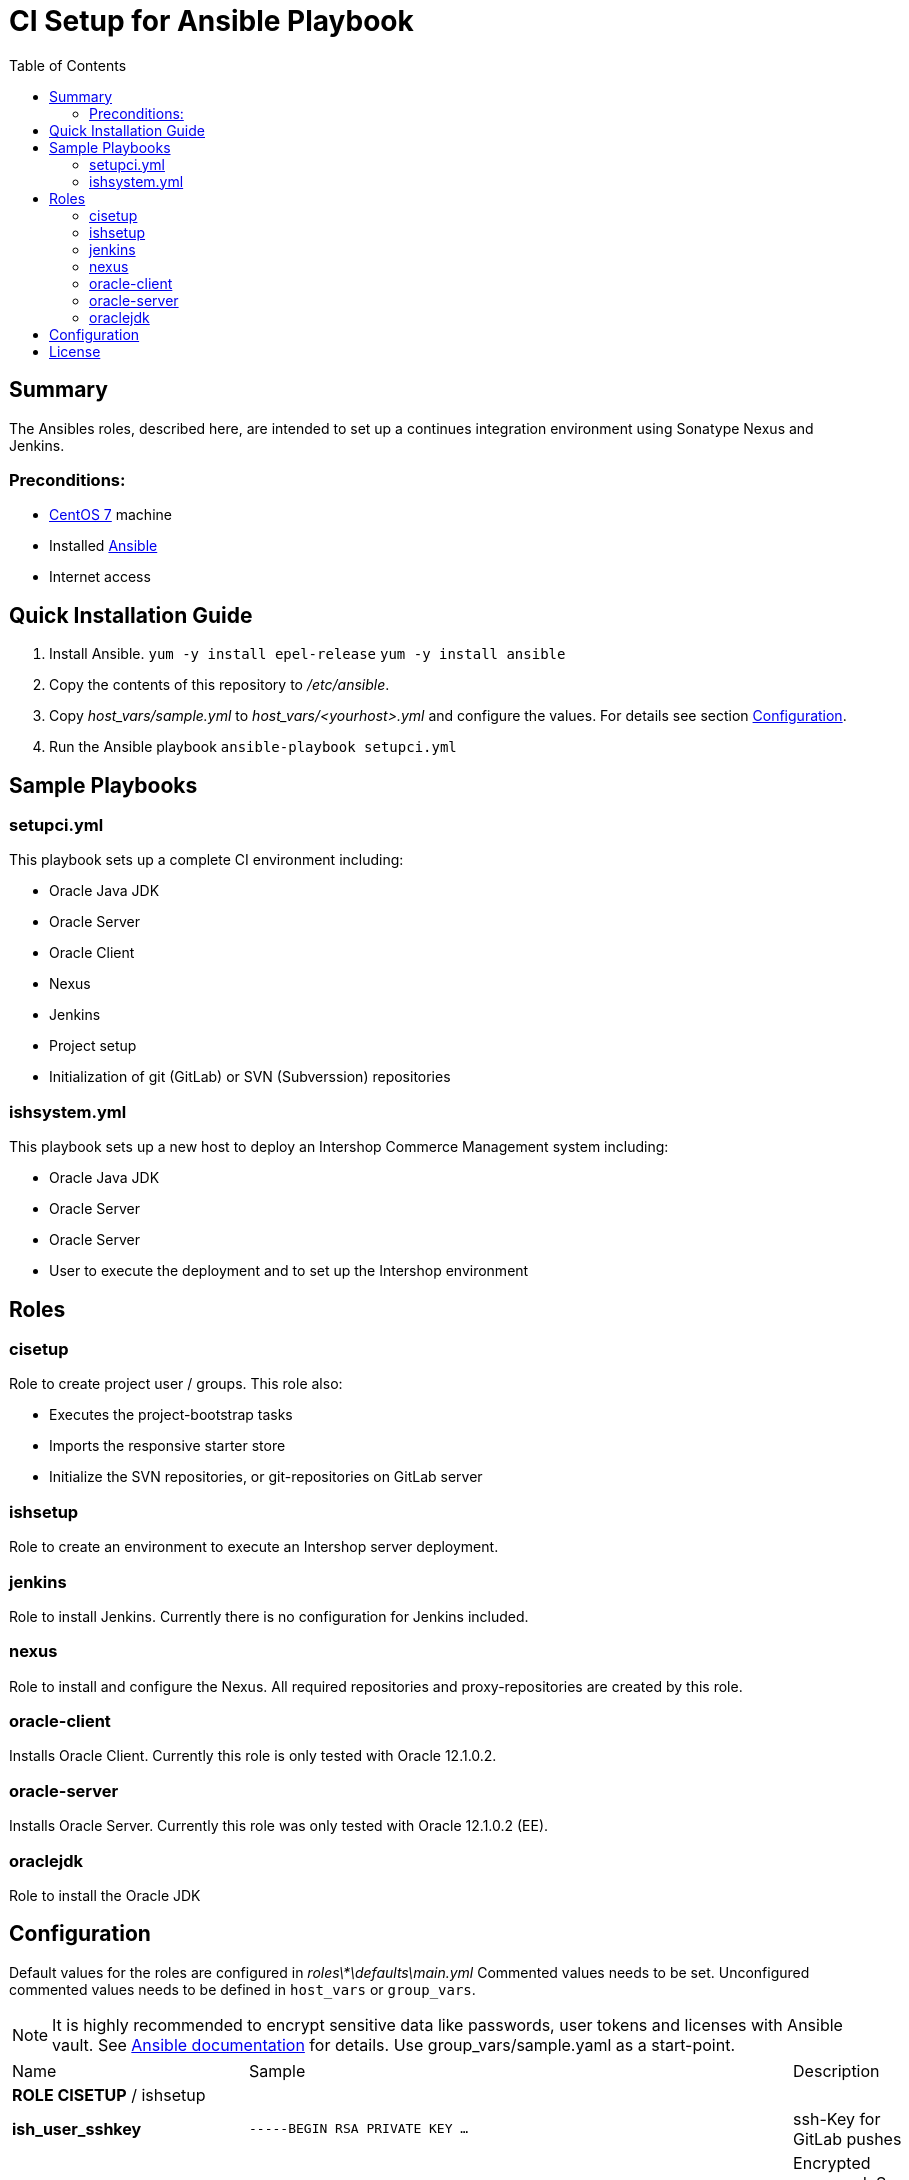 = CI Setup for Ansible Playbook
:latestRevision: 1.0.0
:toc:

== Summary
The Ansibles roles, described here, are intended to set up a continues integration environment using Sonatype Nexus and Jenkins.

=== Preconditions:
* https://www.centos.org/[CentOS 7] machine
* Installed http://docs.ansible.com/ansible/intro.html[Ansible]
* Internet access

== Quick Installation Guide

. Install Ansible.
`yum -y install epel-release`
`yum -y install ansible`
. Copy the contents of this repository to _/etc/ansible_.
. Copy _host_vars/sample.yml_ to _host_vars/<yourhost>.yml_ and configure the values. For details see section <<Configuration>>.
. Run the Ansible playbook
`ansible-playbook setupci.yml`

== Sample Playbooks

=== setupci.yml
This playbook sets up a complete CI environment including:

* Oracle Java JDK
* Oracle Server
* Oracle Client
* Nexus
* Jenkins
* Project setup
* Initialization of git (GitLab) or SVN (Subverssion) repositories

=== ishsystem.yml
This playbook sets up a new host to deploy an Intershop Commerce Management system including:

* Oracle Java JDK
* Oracle Server
* Oracle Server
* User to execute the deployment and to set up the Intershop environment

== Roles

=== cisetup
Role to create project user / groups. This role also:

* Executes the project-bootstrap tasks
* Imports the responsive starter store
* Initialize the SVN repositories, or git-repositories on GitLab server

=== ishsetup
Role to create an environment to execute an Intershop server deployment.

=== jenkins
Role to install Jenkins. Currently there is no configuration for Jenkins included.

=== nexus
Role to install and configure the Nexus. All required repositories and proxy-repositories are created by this role.

=== oracle-client
Installs Oracle Client. Currently this role is only tested with Oracle 12.1.0.2.

=== oracle-server
Installs Oracle Server. Currently this role was only tested with Oracle 12.1.0.2 (EE).

=== oraclejdk
Role to install the Oracle JDK

== Configuration
Default values for the roles are configured in _roles\*\defaults\main.yml_
Commented values needs to be set. Unconfigured commented values needs to be defined in `host_vars` or `group_vars`.

NOTE: It is highly recommended to encrypt sensitive data like passwords, user tokens and licenses with Ansible vault. See http://docs.ansible.com/ansible/playbooks_vault.html[Ansible documentation] for details.
Use group_vars/sample.yaml as a start-point.
[cols="17%,17%,85%", width="90%, options="header"]
|===
|Name | Sample | Description
3+| *ROLE CISETUP* / ishsetup
| *ish_user_sshkey*   | `-----BEGIN RSA PRIVATE KEY ...` | ssh-Key for GitLab pushes
| *ish_password*      | `$1$...`            | Encrypted password. See http://docs.ansible.com/ansible/faq.html#how-do-i-generate-crypted-passwords-for-the-user-module[Ansible documentation] for details
| *ish_corporateName* | `com.example`       | Provide a reverse domain name
| *ish_projectName*   | `corporateshop`     | Provide a name using only letters, numbers and underscores (no spaces or other special characters)
| *ish_license*       | `<?xml version ...` | Provide the contents of your Intershop License File
3+| *SVN-Configuration*
| *ish_svn_baseurl* | `\https://svn.example.com/svn/myproject/source`| SVN Base URL
| *ish_svn_username* | `myuser`             | Username for SVN access
| *ish_svn_password* | `password`           | Password for SVN access
3+| *Git / gitlab-Configuration*
| *ish_gitlab_token* | `yourtoken`          | Token for GitLab access
| *ish_gitlab_server_url* | `\https://gitlab.example.com` | GitLab server URL
| *ish_gitlab_group* | `corporateshop` | Group for the repositories to initialize
| *ish_git_user_name* | `gituser` | User name of the git user
| *ish_git_user_email* | `gituser@example.com` | Email address of the git user
3+| *ROLE NEXUS*
| *nexus_ishrepo_url* | `\https://repo.intershop.de/content/repository/4711` | URL to access Intershop Repository server
| *nexus_ishrepo_user* | `usertoken` | User token to access Intershop Repository server
| *nexus_ishrepo_password* | `secret` | Password for the user token
3+| *ROLE ORACLE-CLIENT*
| *oracle_client_download_url* | `\https://install.example.com/oracle/linuxamd64_12102_client.zip` | Location for Oracle client installation file
3+| *ROLE ORACLE-SERVER*
| *oracle_server_download_files* | `\https://install.example.com/oracle/linuxamd64_12102_database_1of2.zip` +
`\https://install.example.com/oracle/linuxamd64_12102_database_1of2.zip` | Location for Oracle server installation files
|===

For more information please see

* https://support.intershop.com/kb/index.php/Display/X27327[Cookbook - Setup CI Infrastructure (valid to Gradle Tools 2.7)]

== License

Copyright 2014-2016 Intershop Communications.

Licensed under the Apache License, Version 2.0 (the "License"); you may not use this file except in compliance with the License. You may obtain a copy of the License at

http://www.apache.org/licenses/LICENSE-2.0

Unless required by applicable law or agreed to in writing, software distributed under the License is distributed on an "AS IS" BASIS, WITHOUT WARRANTIES OR CONDITIONS OF ANY KIND, either express or implied. See the License for the specific language governing permissions and limitations under the License.